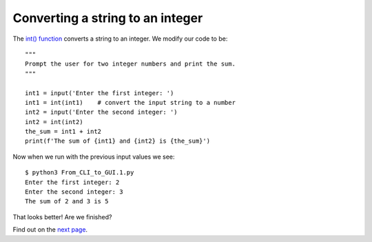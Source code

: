 Converting a string to an integer
---------------------------------

The `int() function <https://docs.python.org/3/library/functions.html#int>`_
converts a string to an integer.  We modify our code to be::

    """
    Prompt the user for two integer numbers and print the sum.
    """

    int1 = input('Enter the first integer: ')
    int1 = int(int1)    # convert the input string to a number
    int2 = input('Enter the second integer: ')
    int2 = int(int2)
    the_sum = int1 + int2
    print(f'The sum of {int1} and {int2} is {the_sum}')

Now when we run with the previous input values we see::

    $ python3 From_CLI_to_GUI.1.py
    Enter the first integer: 2
    Enter the second integer: 3
    The sum of 2 and 3 is 5

That looks better!  Are we finished?

Find out on the
`next page <https://github.com/rzzzwilson/PythonEtudes/wiki/From_CLI_to_GUI/From_CLI_to_GUI.2>`_.
    

